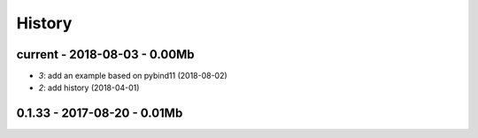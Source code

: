 
.. _l-HISTORY:

=======
History
=======

current - 2018-08-03 - 0.00Mb
=============================

* `3`: add an example based on pybind11 (2018-08-02)
* `2`: add history (2018-04-01)

0.1.33 - 2017-08-20 - 0.01Mb
============================
